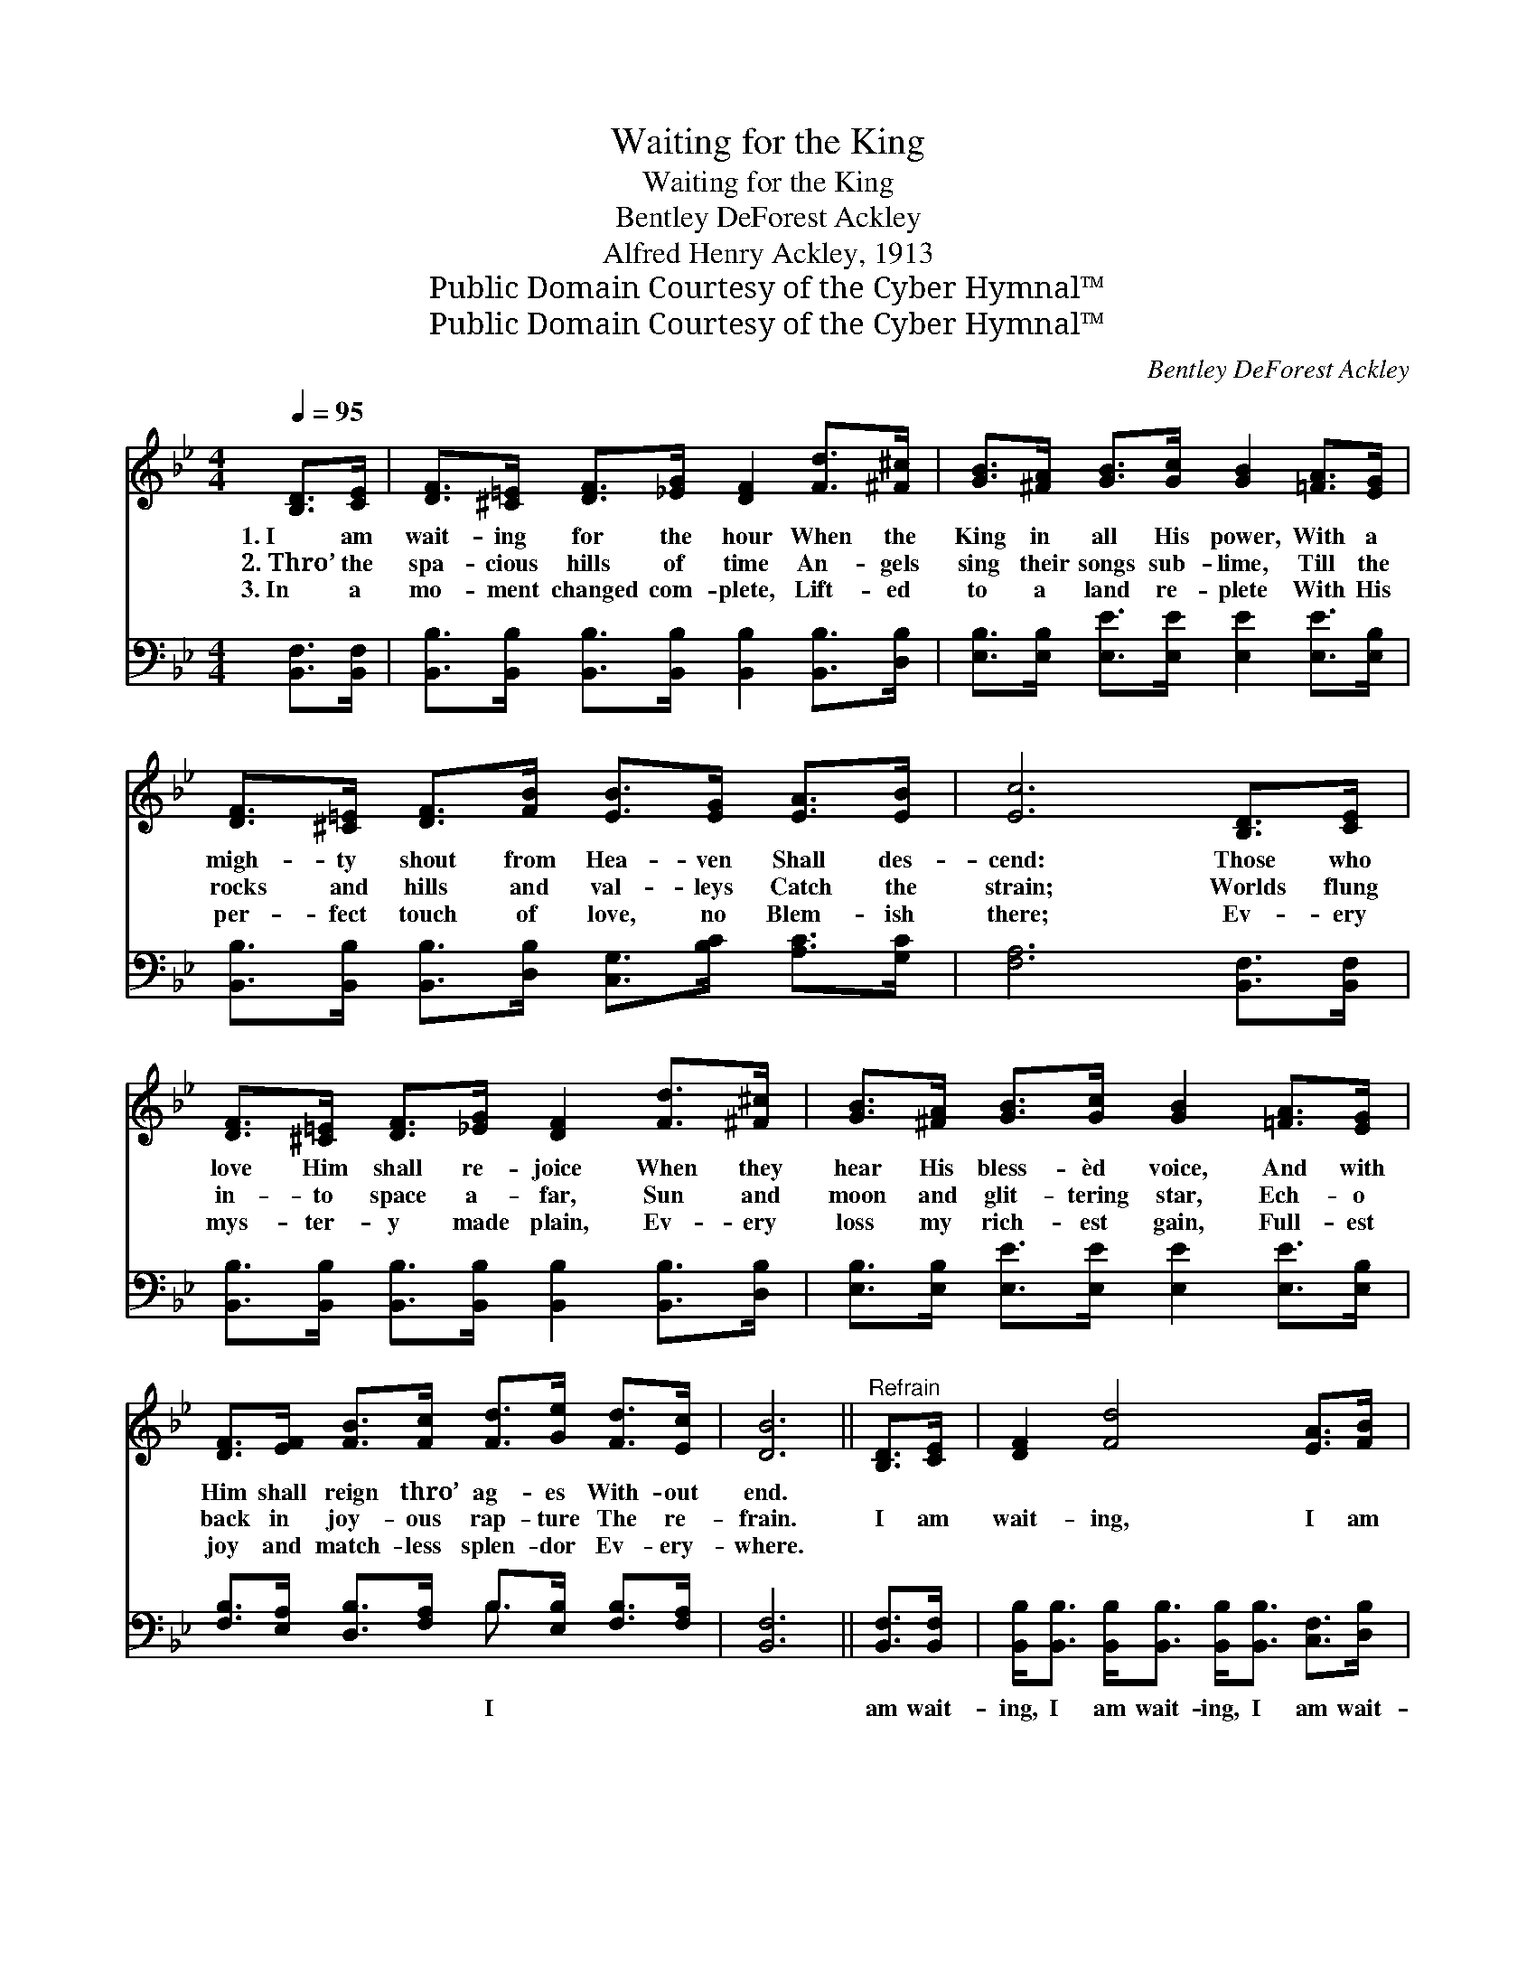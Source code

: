 X:1
T:Waiting for the King
T:Waiting for the King
T:Bentley DeForest Ackley
T:Alfred Henry Ackley, 1913
T:Public Domain Courtesy of the Cyber Hymnal™
T:Public Domain Courtesy of the Cyber Hymnal™
C:Bentley DeForest Ackley
Z:Public Domain
Z:Courtesy of the Cyber Hymnal™
%%score ( 1 2 ) ( 3 4 )
L:1/8
Q:1/4=95
M:4/4
K:Bb
V:1 treble 
V:2 treble 
V:3 bass 
V:4 bass 
V:1
 [B,D]>[CE] | [DF]>[^C=E] [DF]>[_EG] [DF]2 [Fd]>[^F^c] | [GB]>[^FA] [GB]>[Gc] [GB]2 [=FA]>[EG] | %3
w: 1.~I am|wait- ing for the hour When the|King in all His power, With a|
w: 2.~Thro’ the|spa- cious hills of time An- gels|sing their songs sub- lime, Till the|
w: 3.~In a|mo- ment changed com- plete, Lift- ed|to a land re- plete With His|
 [DF]>[^C=E] [DF]>[FB] [EB]>[EG] [EA]>[EB] | [Ec]6 [B,D]>[CE] | %5
w: migh- ty shout from Hea- ven Shall des-|cend: Those who|
w: rocks and hills and val- leys Catch the|strain; Worlds flung|
w: per- fect touch of love, no Blem- ish|there; Ev- ery|
 [DF]>[^C=E] [DF]>[_EG] [DF]2 [Fd]>[^F^c] | [GB]>[^FA] [GB]>[Gc] [GB]2 [=FA]>[EG] | %7
w: love Him shall re- joice When they|hear His bless- èd voice, And with|
w: in- to space a- far, Sun and|moon and glit- tering star, Ech- o|
w: mys- ter- y made plain, Ev- ery|loss my rich- est gain, Full- est|
 [DF]>[EF] [FB]>[Fc] [Fd]>[Ge] [Fd]>[Ec] | [DB]6 ||"^Refrain" [B,D]>[CE] | [DF]2 [Fd]4 [EA]>[FB] | %11
w: Him shall reign thro’ ag- es With- out|end.|||
w: back in joy- ous rap- ture The re-|frain.|I am|wait- ing, I am|
w: joy and match- less splen- dor Ev- ery-|where.|||
 [Ec]2 [EG]4 [=Ec]>[EB] | [EA]<[EA] [EA]>[EG] [EF]<[EG] [DF]>[CE] | [B,D]6 [B,D]>[CE] | %14
w: |||
w: wait- ing, I am|wait- ing for the com- ing Of the|King; For that|
w: |||
 [DF]>[Fd] [Fd]>[Ec] [DB]2 F>F | [EG]>[Ge] [Ge]>[Gd] [Gc]2 [Gc]>[GB] | %16
w: ||
w: great and glor- ious day When the|clouds are rolled a- way, I am|
w: ||
 [FA]<[FA] [FA]>[FG] F<[Fe] [Fd]>[Ec] | B6 |] %18
w: ||
w: wai- ting for the com- ing Of the|King.|
w: ||
V:2
 x2 | x8 | x8 | x8 | x8 | x8 | x8 | x8 | x6 || x2 | x8 | x8 | x8 | x8 | x6 F>F | x8 | x4 F/ x7/2 | %17
 (D<DE>E D2) |] %18
V:3
 [B,,F,]>[B,,F,] | [B,,B,]>[B,,B,] [B,,B,]>[B,,B,] [B,,B,]2 [B,,B,]>[D,B,] | %2
w: ||
 [E,B,]>[E,B,] [E,E]>[E,E] [E,E]2 [E,E]>[E,B,] | %3
w: |
 [B,,B,]>[B,,B,] [B,,B,]>[D,B,] [C,G,]>[B,C] [A,C]>[G,C] | [F,A,]6 [B,,F,]>[B,,F,] | %5
w: ||
 [B,,B,]>[B,,B,] [B,,B,]>[B,,B,] [B,,B,]2 [B,,B,]>[D,B,] | %6
w: |
 [E,B,]>[E,B,] [E,E]>[E,E] [E,E]2 [E,E]>[E,B,] | %7
w: |
 [F,B,]>[E,A,] [D,B,]>[F,A,] B,>[E,B,] [F,B,]>[F,A,] | [B,,F,]6 || [B,,F,]>[B,,F,] | %10
w: * * * * I * * *||am wait-|
 [B,,B,]<[B,,B,] [B,,B,]<[B,,B,] [B,,B,]<[B,,B,] [C,F,]>[D,B,] | %11
w: ing, I am wait- ing, I am wait-|
 [E,G,]<[E,G,] [E,C]>[E,C] [E,C]<[E,C] [C,C]>[C,C] | %12
w: ing, I am wait- ing, for * *|
 [F,C]<[F,C] [F,C]>[F,B,] [F,A,]<[F,A,] [F,B,]>F, | F,6 [B,,F,]>[B,,F,] | %14
w: * * * * * * the com-|ing * *|
 [B,,B,]>[B,,B,] [F,A,]>[^F,A,] [G,B,]2 [D,B,]>[D,B,] | %15
w: |
 [E,B,]>[E,B,] [C,C]>[D,=B,] [E,C]2 [=E,C]>[E,C] | %16
w: |
 [F,C]<[F,C] [F,C]>[F,B,] [F,A,]<[F,A,] [F,B,]>F, | [B,,F,]<[B,,F,] [B,,G,]>[B,,G,] [B,,F,]2 |] %18
w: * * * * * * of the|King; for the com- ing|
V:4
 x2 | x8 | x8 | x8 | x8 | x8 | x8 | x4 B,3/2 x5/2 | x6 || x2 | x8 | x8 | x15/2 F,/ | %13
 B,,<B,, D,>F, B,,2 x2 | x8 | x8 | x15/2 F,/ | x6 |] %18

